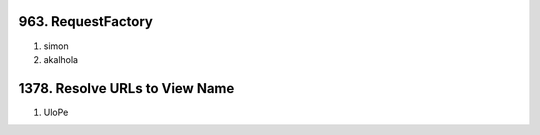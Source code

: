 963. RequestFactory
-------------------
#. simon
#. akalhola

1378. Resolve URLs to View Name
-------------------------------
#. UloPe
